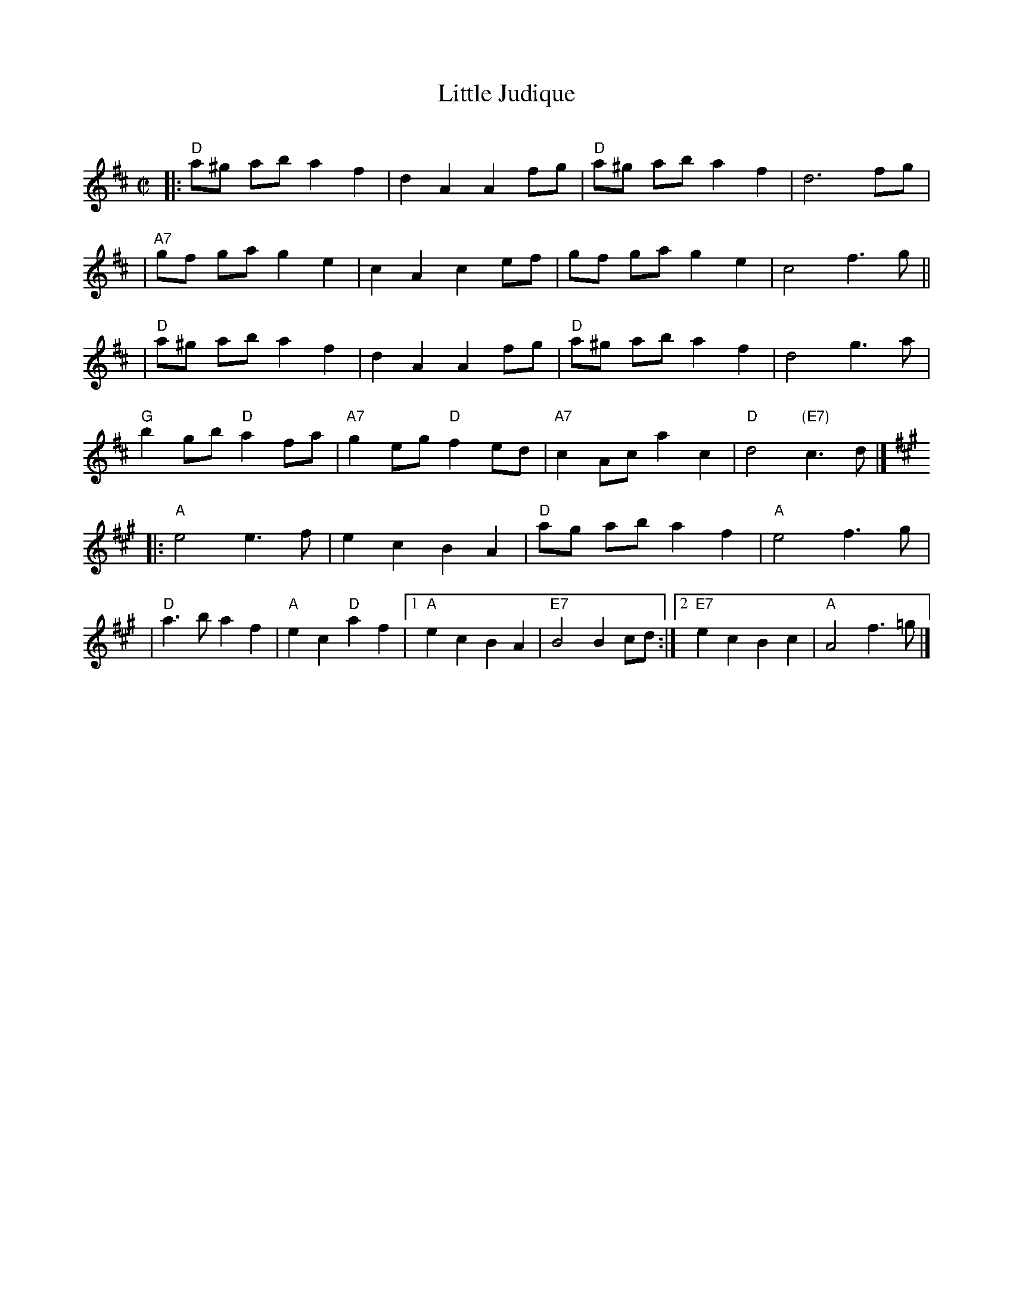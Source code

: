 X: 146
T: Little Judique
C:
B: NEFR #146
R: reel
Z: 2012 John Chambers <jc:trillian.mit.edu>
M: C|
L: 1/8
K: D
|:"D"a^g ab a2 f2 | d2 A2 A2 fg | "D"a^g ab a2 f2 | d6 fg |
| "A7"gf ga g2 e2 | c2 A2 c2 ef | gf ga g2 e2 | c4 f3 g ||
| "D"a^g ab a2 f2 | d2 A2 A2 fg | "D"a^g ab a2 f2 | d4 g3 a |
"G"b2 gb "D"a2 fa | "A7"g2 eg "D"f2 ed | "A7"c2 Ac a2 c2 | "D"d4 "(E7)"c3 d |]
K: A
|: "A"e4 e3 f | e2 c2 B2 A2 | "D"ag ab a2 f2 | "A"e4 f3 g |
|  "D"a3 b a2 f2 | "A"e2 c2 "D"a2 f2 |\
[1 "A"e2 c2 B2 A2 | "E7"B4 B2 cd :|\
[2 "E7"e2 c2 B2 c2 | "A"A4 f3 =g |]
